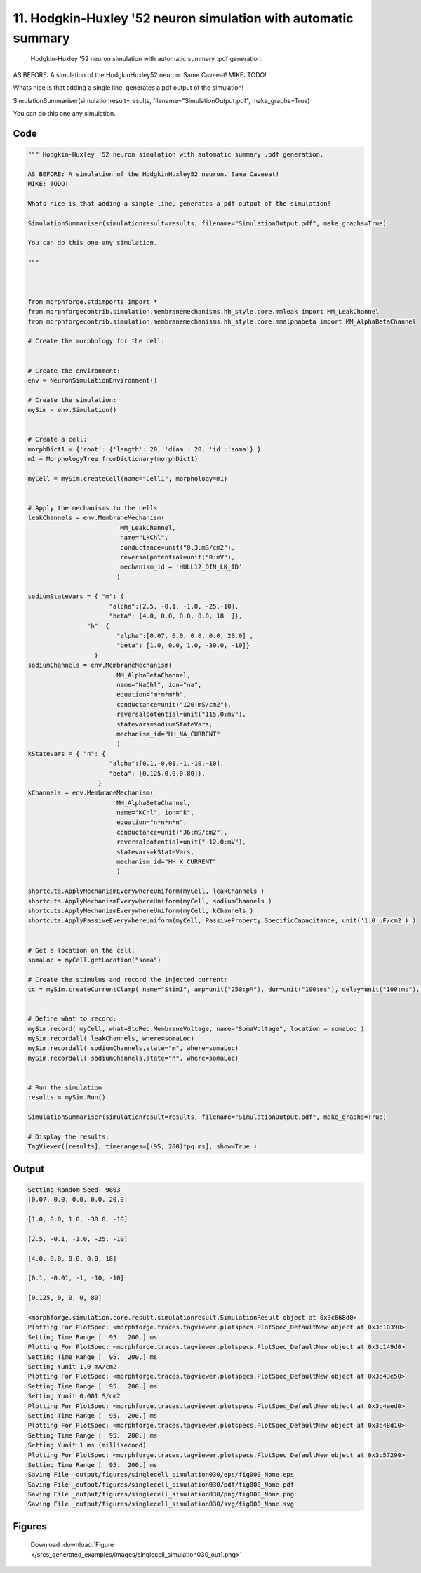 
11. Hodgkin-Huxley '52 neuron simulation with automatic summary
===============================================================



 Hodgkin-Huxley '52 neuron simulation with automatic summary .pdf generation. 

AS BEFORE: A simulation of the HodgkinHuxley52 neuron. Same Caveeat! 
MIKE: TODO!

Whats nice is that adding a single line, generates a pdf output of the simulation! 

SimulationSummariser(simulationresult=results, filename="SimulationOutput.pdf", make_graphs=True)

You can do this one any simulation.
 



Code
~~~~

.. code-block:: python

	
	
	""" Hodgkin-Huxley '52 neuron simulation with automatic summary .pdf generation. 
	
	AS BEFORE: A simulation of the HodgkinHuxley52 neuron. Same Caveeat! 
	MIKE: TODO!
	
	Whats nice is that adding a single line, generates a pdf output of the simulation! 
	
	SimulationSummariser(simulationresult=results, filename="SimulationOutput.pdf", make_graphs=True)
	
	You can do this one any simulation.
	 
	"""
	
	 
	
	from morphforge.stdimports import *
	from morphforgecontrib.simulation.membranemechanisms.hh_style.core.mmleak import MM_LeakChannel
	from morphforgecontrib.simulation.membranemechanisms.hh_style.core.mmalphabeta import MM_AlphaBetaChannel
	
	# Create the morphology for the cell:
	
	
	# Create the environment:
	env = NeuronSimulationEnvironment()
	
	# Create the simulation:
	mySim = env.Simulation()
	
	
	# Create a cell:
	morphDict1 = {'root': {'length': 20, 'diam': 20, 'id':'soma'} }
	m1 = MorphologyTree.fromDictionary(morphDict1)
	
	myCell = mySim.createCell(name="Cell1", morphology=m1)
	
	
	# Apply the mechanisms to the cells
	leakChannels = env.MembraneMechanism( 
	                         MM_LeakChannel, 
	                         name="LkChl", 
	                         conductance=unit("0.3:mS/cm2"), 
	                         reversalpotential=unit("0:mV"),
	                         mechanism_id = 'HULL12_DIN_LK_ID'
	                        )
	
	sodiumStateVars = { "m": { 
	                      "alpha":[2.5, -0.1, -1.0, -25,-10],
	                      "beta": [4.0, 0.0, 0.0, 0.0, 18  ]},
	                "h": { 
	                        "alpha":[0.07, 0.0, 0.0, 0.0, 20.0] ,
	                        "beta": [1.0, 0.0, 1.0, -30.0, -10]} 
	                  } 
	sodiumChannels = env.MembraneMechanism( 
	                        MM_AlphaBetaChannel,
	                        name="NaChl", ion="na",
	                        equation="m*m*m*h",
	                        conductance=unit("120:mS/cm2"),
	                        reversalpotential=unit("115.0:mV"),
	                        statevars=sodiumStateVars,
	                        mechanism_id="HH_NA_CURRENT"
	                        )
	kStateVars = { "n": { 
	                      "alpha":[0.1,-0.01,-1,-10,-10],
	                      "beta": [0.125,0,0,0,80]},
	                   }
	kChannels = env.MembraneMechanism( 
	                        MM_AlphaBetaChannel,
	                        name="KChl", ion="k",
	                        equation="n*n*n*n",
	                        conductance=unit("36:mS/cm2"),
	                        reversalpotential=unit("-12.0:mV"),
	                        statevars=kStateVars,
	                        mechanism_id="HH_K_CURRENT"
	                        )
	
	shortcuts.ApplyMechanismEverywhereUniform(myCell, leakChannels )
	shortcuts.ApplyMechanismEverywhereUniform(myCell, sodiumChannels )
	shortcuts.ApplyMechanismEverywhereUniform(myCell, kChannels )
	shortcuts.ApplyPassiveEverywhereUniform(myCell, PassiveProperty.SpecificCapacitance, unit('1.0:uF/cm2') )
	
	
	# Get a location on the cell:
	somaLoc = myCell.getLocation("soma")
	
	# Create the stimulus and record the injected current:
	cc = mySim.createCurrentClamp( name="Stim1", amp=unit("250:pA"), dur=unit("100:ms"), delay=unit("100:ms"), celllocation=somaLoc)
	
	
	# Define what to record:
	mySim.record( myCell, what=StdRec.MembraneVoltage, name="SomaVoltage", location = somaLoc ) 
	mySim.recordall( leakChannels, where=somaLoc)
	mySim.recordall( sodiumChannels,state="m", where=somaLoc)
	mySim.recordall( sodiumChannels,state="h", where=somaLoc)
	
	
	# Run the simulation
	results = mySim.Run()
	
	SimulationSummariser(simulationresult=results, filename="SimulationOutput.pdf", make_graphs=True)
	
	# Display the results:
	TagViewer([results], timeranges=[(95, 200)*pq.ms], show=True )
	


Output
~~~~~~

.. code-block:: bash

    	Setting Random Seed: 9803
	[0.07, 0.0, 0.0, 0.0, 20.0]
	
	[1.0, 0.0, 1.0, -30.0, -10]
	
	[2.5, -0.1, -1.0, -25, -10]
	
	[4.0, 0.0, 0.0, 0.0, 18]
	
	[0.1, -0.01, -1, -10, -10]
	
	[0.125, 0, 0, 0, 80]
	
	<morphforge.simulation.core.result.simulationresult.SimulationResult object at 0x3c668d0>
	Plotting For PlotSpec: <morphforge.traces.tagviewer.plotspecs.PlotSpec_DefaultNew object at 0x3c10390>
	Setting Time Range [  95.  200.] ms
	Plotting For PlotSpec: <morphforge.traces.tagviewer.plotspecs.PlotSpec_DefaultNew object at 0x3c149d0>
	Setting Time Range [  95.  200.] ms
	Setting Yunit 1.0 mA/cm2
	Plotting For PlotSpec: <morphforge.traces.tagviewer.plotspecs.PlotSpec_DefaultNew object at 0x3c43e50>
	Setting Time Range [  95.  200.] ms
	Setting Yunit 0.001 S/cm2
	Plotting For PlotSpec: <morphforge.traces.tagviewer.plotspecs.PlotSpec_DefaultNew object at 0x3c4eed0>
	Setting Time Range [  95.  200.] ms
	Plotting For PlotSpec: <morphforge.traces.tagviewer.plotspecs.PlotSpec_DefaultNew object at 0x3c48d10>
	Setting Time Range [  95.  200.] ms
	Setting Yunit 1 ms (millisecond)
	Plotting For PlotSpec: <morphforge.traces.tagviewer.plotspecs.PlotSpec_DefaultNew object at 0x3c57290>
	Setting Time Range [  95.  200.] ms
	Saving File _output/figures/singlecell_simulation030/eps/fig000_None.eps
	Saving File _output/figures/singlecell_simulation030/pdf/fig000_None.pdf
	Saving File _output/figures/singlecell_simulation030/png/fig000_None.png
	Saving File _output/figures/singlecell_simulation030/svg/fig000_None.svg
	



Figures
~~~~~~~~


.. figure:: /srcs_generated_examples/images/singlecell_simulation030_out1.png
    :width: 3in
    :figwidth: 4in

    Download :download:`Figure </srcs_generated_examples/images/singlecell_simulation030_out1.png>`



